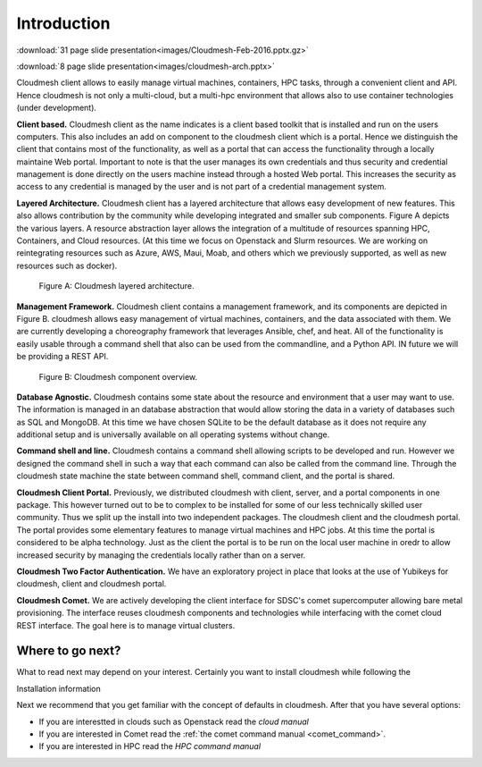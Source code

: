 Introduction
=============

:download:`31 page slide presentation<images/Cloudmesh-Feb-2016.pptx.gz>`

:download:`8 page slide presentation<images/cloudmesh-arch.pptx>`

Cloudmesh client allows to easily manage virtual machines, containers,
HPC tasks,  through a convenient client and API. Hence cloudmesh is
not only a multi-cloud, but a multi-hpc environment that allows also
to use container technologies (under development).


**Client based.** Cloudmesh client as the name indicates is a client
based toolkit that is installed and run on the users computers. This
also includes an add on component to the cloudmesh client which is a
portal. Hence we distinguish the client that contains most of the
functionality, as well as a portal that can access the functionality
through a locally maintaine Web portal. Important to note is that the
user manages its own credentials and thus security and credential
management is done directly on the users machine instead through a
hosted Web portal. This increases the security as access to any
credential is managed by the user and is not part of a credential
management system.
	 
**Layered Architecture.** Cloudmesh client has a layered architecture
that allows easy development of new features. This also allows
contribution by the community while developing integrated and smaller
sub components. Figure A depicts the various layers. A resource
abstraction layer allows the integration of a multitude of resources
spanning HPC, Containers, and Cloud resources. (At this time we focus
on Openstack and Slurm resources. We are working on reintegrating
resources such as Azure, AWS, Maui, Moab, and others which we
previously supported, as well as new resources such as docker). 

.. figure:: images/cloudmesh-arch-1.svg

   Figure A: Cloudmesh layered architecture.


**Management Framework.** Cloudmesh client contains a management
framework, and its components are depicted in Figure B. cloudmesh
allows easy management of virtual machines, containers, and the data
associated with them. We are currently developing a choreography
framework that leverages Ansible, chef, and heat. All of the
functionality is easily usable through a command shell that also can
be used from the commandline, and a Python API. IN future we will be
providing a REST API. 
   
.. figure:: images/cloudmesh-arch-2.svg

   Figure B: Cloudmesh component overview.

**Database Agnostic.** Cloudmesh contains some state about the
resource and environment that a user may want to use. The information
is managed in an database abstraction that would allow storing the
data in a variety of databases such as SQL and MongoDB. At this time
we have chosen SQLite to be the default database as it does not
require any additional setup and is universally available on all
operating systems without change. 

**Command shell and line.** Cloudmesh contains a command shell
allowing scripts to be developed and run. However we designed the
command shell in such a way that each command can also be called from
the command line. Through the cloudmesh state machine the state between
command shell, command client, and the portal is shared.

**Cloudmesh Client Portal.** Previously, we distributed cloudmesh
with client, server, and a portal components in one package. This
however turned out to be to complex to be installed for some of our
less technically skilled user community. Thus we split up the install
into two independent packages. The cloudmesh client and the cloudmesh
portal. The portal provides some elementary features to manage
virtual machines and HPC jobs. At this time the portal is considered
to be alpha technology. Just as the client the portal is to be run on
the local user machine in oredr to allow increased security by
managing the credentials locally rather than on a server.

**Cloudmesh Two Factor Authentication.** We have an exploratory
project in place that looks at the use of Yubikeys for cloudmesh,
client and cloudmesh portal. 

**Cloudmesh Comet.** We are actively developing the client interface
for SDSC's comet supercomputer allowing bare metal provisioning. The
interface reuses cloudmesh components and technologies while
interfacing with the comet cloud REST interface. The goal here is to
manage virtual clusters.


Where to go next?
------------------

What to read next may depend on your interest. Certainly you want to
install cloudmesh while following the

Installation information

Next we recommend that you get familiar with the concept of defaults
in cloudmesh. After that you have several options:

* If you are interestted in clouds such as Openstack read the `cloud manual`

* If you are interested in Comet read the
  :ref:`the comet command manual <comet_command>`.

* If you are interested in HPC read the `HPC command manual`

